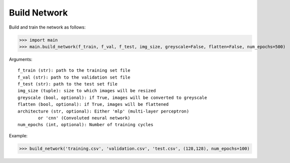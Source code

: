 =============
Build Network
=============

Build and train the network as follows:

>>> import main
>>> main.build_network(f_train, f_val, f_test, img_size, greyscale=False, flatten=False, num_epochs=500)

Arguments::

	f_train (str): path to the training set file
	f_val (str): path to the validation set file
	f_test (str): path to the test set file
	img_size (tuple): size to which images will be resized
	greyscale (bool, optional): if True, images will be converted to greyscale
	flatten (bool, optional): if True, images will be flattened
	architecture (str, optional): Either 'mlp' (multi-layer perceptron)
		or 'cnn' (Convoluted neural network)
	num_epochs (int, optional): Number of training cycles

Example:

>>> build_network('training.csv', 'validation.csv', 'test.csv', (128,128), num_epochs=100)